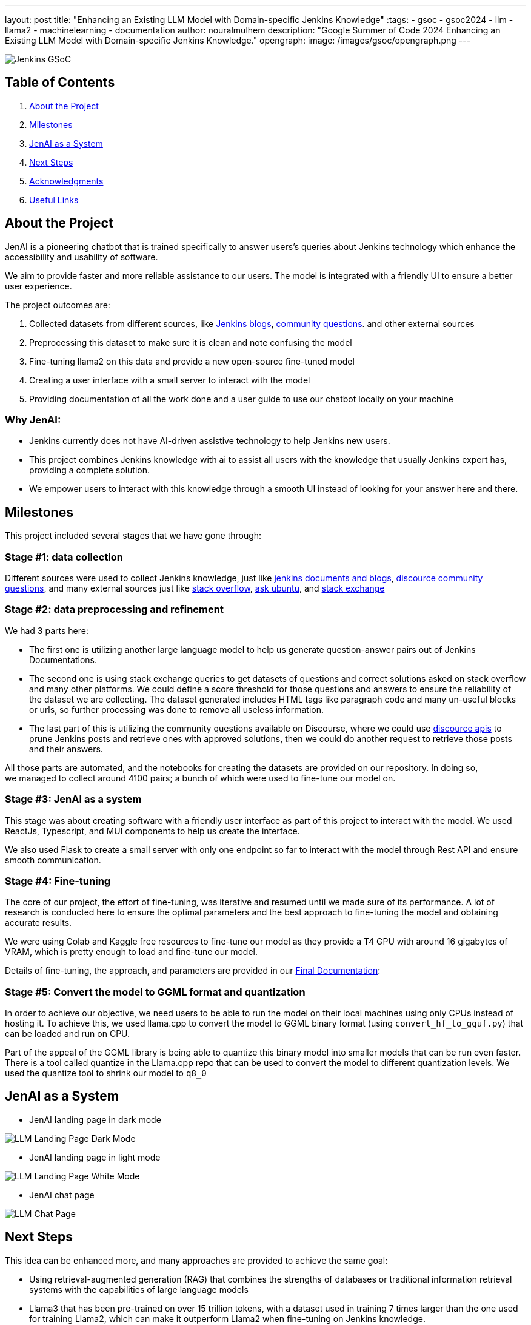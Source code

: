 ---
layout: post
title: "Enhancing an Existing LLM Model with Domain-specific Jenkins Knowledge"
:tags:
- gsoc
- gsoc2024
- llm
- llama2
- machinelearning
- documentation
author: nouralmulhem
description: "Google Summer of Code 2024 Enhancing an Existing LLM Model with Domain-specific Jenkins Knowledge."
opengraph:
  image: /images/gsoc/opengraph.png
---

image:/images/gsoc/jenkins-gsoc-logo_small.png[Jenkins GSoC, role=center, float=right]

== Table of Contents

. <<About the Project>>
. <<Milestones>>
. <<JenAI as a System>>
. <<Next Steps>>
. <<Acknowledgments>>
. <<Useful Links>>

== About the Project

JenAI is a pioneering chatbot that is trained specifically to answer users's queries about Jenkins technology which enhance the accessibility and usability of software. 

We aim to provide faster and more reliable assistance to our users. The model is integrated with a friendly UI to ensure a better user experience.

The project outcomes are:

. Collected datasets from different sources, like link:https://www.jenkins.io/blog/[Jenkins blogs], link:https://community.jenkins.io/c/using-jenkins/7[community questions]. and other external sources
. Preprocessing this dataset to make sure it is clean and note confusing the model
. Fine-tuning llama2 on this data and provide a new open-source fine-tuned model 
. Creating a user interface with a small server to interact with the model
. Providing documentation of all the work done and a user guide to use our chatbot locally on your machine

=== Why JenAI:

* Jenkins currently does not have AI-driven assistive technology to help Jenkins new users.
* This project combines Jenkins knowledge with ai to assist all users with the knowledge that usually Jenkins expert has, providing a complete solution.
* We empower users to interact with this knowledge through a smooth UI instead of looking for your answer here and there.

== Milestones 

This project included several stages that we have gone through:

=== Stage #1: data collection

Different sources were used to collect Jenkins knowledge, just like link:https://www.jenkins.io/blog/[jenkins documents and blogs], link:https://community.jenkins.io/c/using-jenkins/7[discource community questions], and many external sources just like link:https://stackoverflow.com/[stack overflow], link:https://askubuntu.com/[ask ubuntu], and link:https://stackexchange.com/[stack exchange]

=== Stage #2: data preprocessing and refinement

We had 3 parts here: 

* The first one is utilizing another large language model to help us generate question-answer pairs out of Jenkins Documentations. 
* The second one is using stack exchange queries to get datasets of questions and correct solutions asked on stack overflow and many other platforms. We could define a score threshold for those questions and answers to ensure the reliability of the dataset we are collecting. The dataset generated includes HTML tags like paragraph code and many un-useful blocks or urls, so further processing was done to remove all useless information. 
* The last part of this is utilizing the community questions available on Discourse, where we could use link:https://docs.discourse.org/[discource apis] to prune Jenkins posts and retrieve ones with approved solutions, then we could do another request to retrieve those posts and their answers.

All those parts are automated, and the notebooks for creating the datasets are provided on our repository. In doing so, we managed to collect around 4100 pairs; a bunch of which were used to fine-tune our model on.

=== Stage #3: JenAI as a system

This stage was about creating software with a friendly user interface as part of this project to interact with the model. We used ReactJs, Typescript, and MUI components to help us create the interface.

We also used Flask to create a small server with only one endpoint so far to interact with the model through Rest API and ensure smooth communication.

=== Stage #4: Fine-tuning

The core of our project, the effort of fine-tuning, was iterative and resumed until we made sure of its performance. A lot of research is conducted here to ensure the optimal parameters and the best approach to fine-tuning the model and obtaining accurate results. 

We were using Colab and Kaggle free resources to fine-tune our model as they provide a T4 GPU with around 16 gigabytes of VRAM, which is pretty enough to load and fine-tune our model. 

Details of fine-tuning, the approach, and parameters are provided in our link:https://github.com/nouralmulhem/Enhancing-LLM-with-Jenkins-Knowledge/blob/main/JenAi%20Final%20Document.pdf[Final Documentation]:

=== Stage #5: Convert the model to GGML format and quantization

In order to achieve our objective, we need users to be able to run the model on their local machines using only CPUs instead of hosting it. To achieve this, we used llama.cpp to convert the model to GGML binary format (using `convert_hf_to_gguf.py`) that can be loaded and run on CPU. 

Part of the appeal of the GGML library is being able to quantize this binary model into smaller models that can be run even faster. There is a tool called quantize in the Llama.cpp repo that can be used to convert the model to different quantization levels. We used the quantize tool to shrink our model to `q8_0` 

== JenAI as a System

* JenAI landing page in dark mode

image:/images/post-images/2024/08/llm-landing-dark.png[LLM Landing Page Dark Mode]

* JenAI landing page in light mode

image:/images/post-images/2024/08/llm-landing-white.png[LLM Landing Page White Mode]

* JenAI chat page

image:/images/post-images/2024/08/llm-chat-page.png[LLM Chat Page]


== Next Steps

This idea can be enhanced more, and many approaches are provided to achieve the same goal:

* Using retrieval-augmented generation (RAG) that combines the strengths of databases or traditional information retrieval systems with the capabilities of large language models
* Llama3 that has been pre-trained on over 15 trillion tokens, with a dataset used in training 7 times larger than the one used for training Llama2, which can make it outperform Llama2 when fine-tuning on Jenkins knowledge.

== Acknowledgments

I want to take this chance and extend my gratitude to: 

* Google Summer of Code for organizing this and their mentors who provided help throughout the program.
* Jenkins and GSoC org admins for having me contribute to this challenging problem and thank you for your flexibility along the way.
* My team mentors link:https://www.jenkins.io/blog/authors/krisstern/[Kris Stern](as a lead mentor), link:https://www.jenkins.io/blog/authors/gounthar/[Bruno Verachten], link:https://www.jenkins.io/blog/authors/harsh-ps-2003/[Harsh Pratap Singh], and link:https://www.jenkins.io/blog/authors/shivaylamba/[Shivay Lamba] for their continuous support and guidance throughout the project, answering my questions and pointing out some great ideas so we are not left with something incomplete. They were a great reason for making this a success.

== Useful Links

- link:https://summerofcode.withgoogle.com/[Google Summer of Code portal]
- link:https://www.jenkins.io/projects/gsoc/2024/projects/enhancing-an-existing-llm-model-with-domain-specific-jenkins-knowledge/[LLM Project Selection Post]
- link:https://github.com/nouralmulhem/Enhancing-LLM-with-Jenkins-Knowledge[Our Github Repository]
- link:https://github.com/users/nouralmulhem/projects/1[Our Github Kanban]
- link:https://www.jenkins.io/blog/authors/nouralmulhem/[Personal Information]
- link:https://docs.google.com/document/d/1Ri24koZto5iSj5HIQF-8VK66PX-2cZRxzZEJNvg_GXY/edit?usp=sharing[Out weekly instance meeting notes]
- link:https://huggingface.co/nouralmulhem/Llama-2-7b-chat-finetune[Fine-tuned model on Hugging Face]
- link:https://huggingface.co/nouralmulhem/Llama-2-7b-finetune-q8[Our GGML version of the model]

== Conclusion

In conclusion, being a part of GSoC 2024 was an amazing experience that enabled me to gain new skills and make meaningful contributions to an open-source project. I am excited to continue contributing at Jenkins in the future.